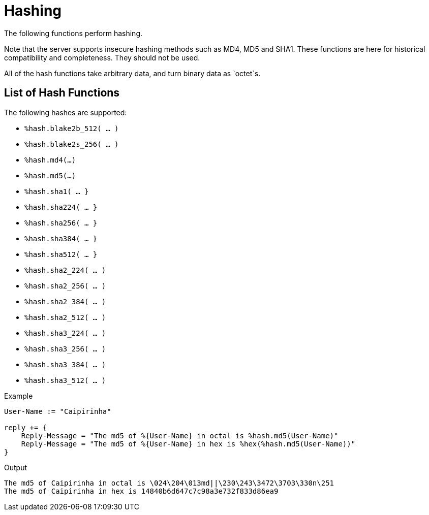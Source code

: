 = Hashing

The following functions perform hashing.

Note that the server supports insecure hashing methods such as MD4,
MD5 and SHA1.  These functions are here for historical compatibility
and completeness.  They should not be used.

All of the hash functions take arbitrary data, and turn binary data as
`octet`s.

== List of Hash Functions

The following hashes are supported:

* `%hash.blake2b_512( ... )`
* `%hash.blake2s_256( ... )`
* `%hash.md4(...)`
* `%hash.md5(...)`
* `%hash.sha1( ... }`
* `%hash.sha224( ... }`
* `%hash.sha256( ... }`
* `%hash.sha384( ... }`
* `%hash.sha512( ... }`
* `%hash.sha2_224( ... )`
* `%hash.sha2_256( ... )`
* `%hash.sha2_384( ... )`
* `%hash.sha2_512( ... )`
* `%hash.sha3_224( ... )`
* `%hash.sha3_256( ... )`
* `%hash.sha3_384( ... )`
* `%hash.sha3_512( ... )`

.Return: _octets_

.Example
[source,unlang]
----
User-Name := "Caipirinha"

reply += {
    Reply-Message = "The md5 of %{User-Name} in octal is %hash.md5(User-Name)"
    Reply-Message = "The md5 of %{User-Name} in hex is %hex(%hash.md5(User-Name))"
}
----

.Output

```
The md5 of Caipirinha in octal is \024\204\013md||\230\243\3472\3703\330n\251
The md5 of Caipirinha in hex is 14840b6d647c7c98a3e732f833d86ea9
```

// Copyright (C) 2025 Network RADIUS SAS.  Licenced under CC-by-NC 4.0.
// This documentation was developed by Network RADIUS SAS.
